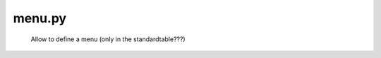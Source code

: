 .. _packages_menu:

=======
menu.py
=======

	Allow to define a menu (only in the standardtable???)
